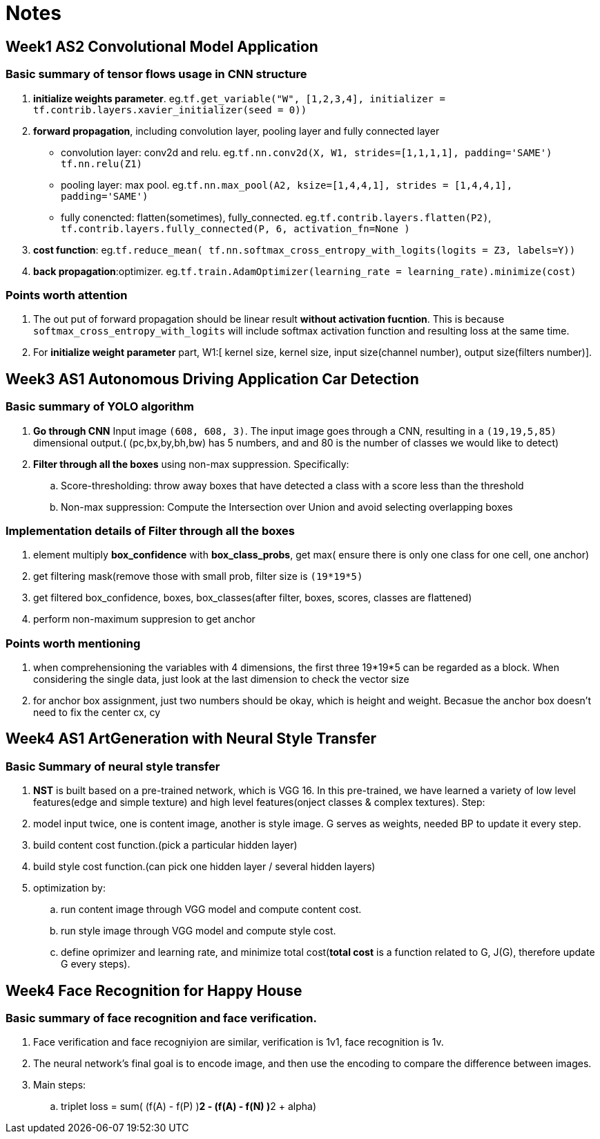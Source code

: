 = Notes 

== Week1 AS2 Convolutional Model Application ==
=== Basic summary of tensor flows usage in CNN structure ===

. *initialize weights parameter*. eg.`tf.get_variable("W", [1,2,3,4], initializer = tf.contrib.layers.xavier_initializer(seed = 0))`
. *forward propagation*, including convolution layer, pooling layer and fully connected layer
* convolution layer: conv2d and relu.
 eg.`tf.nn.conv2d(X, W1, strides=[1,1,1,1], padding='SAME')`
	  `tf.nn.relu(Z1)`
* pooling layer: max pool.
 eg.`tf.nn.max_pool(A2, ksize=[1,4,4,1], strides = [1,4,4,1], padding='SAME')`
* fully conencted: flatten(sometimes), fully_connected.
 eg.`tf.contrib.layers.flatten(P2)`,
     `tf.contrib.layers.fully_connected(P, 6, activation_fn=None )`
. *cost function*: 
  eg.`tf.reduce_mean( tf.nn.softmax_cross_entropy_with_logits(logits = Z3, labels=Y))`
. *back propagation*:optimizer.
  eg.`tf.train.AdamOptimizer(learning_rate = learning_rate).minimize(cost)`

=== Points worth attention ===
. The out put of forward propagation should be linear result *without activation fucntion*.
  This is because `softmax_cross_entropy_with_logits` will include softmax activation function and resulting loss at the same time.
. For *initialize weight parameter* part, W1:[ kernel size, kernel size, input size(channel number), output size(filters number)].

  
== Week3 AS1 Autonomous Driving Application Car Detection ==
=== Basic summary of YOLO algorithm ===

. *Go through CNN* Input image `(608, 608, 3)`. The input image goes through a CNN, resulting in a `(19,19,5,85)` dimensional output.( (pc,bx,by,bh,bw)  has 5 numbers, and and 80 is the number of classes we would like to detect)
. *Filter through all the boxes* using non-max suppression. Specifically:
.. Score-thresholding: throw away boxes that have detected a class with a score less than the threshold
.. Non-max suppression: Compute the Intersection over Union and avoid selecting overlapping boxes

=== Implementation details of *Filter through all the boxes* ===
. element multiply *box_confidence* with *box_class_probs*, get max( ensure there is only one class for one cell, one anchor)
. get filtering mask(remove those with small prob, filter size is `(19*19*5)`
. get filtered box_confidence, boxes, box_classes(after filter, boxes, scores, classes are flattened)
. perform non-maximum suppresion to get anchor

=== Points worth mentioning ===
. when comprehensioning the variables with 4 dimensions, the first three 19*19*5 can be regarded as a block. When considering the single data, just look at the last dimension to check the vector size
. for anchor box assignment, just two numbers should be okay, which is height and weight. Becasue the anchor box doesn't need to fix the center cx, cy


== Week4 AS1 ArtGeneration  with Neural Style Transfer ==
=== Basic Summary of neural style transfer ===
. *NST* is built based on a pre-trained network, which is VGG 16. 
In this pre-trained, we have learned a variety of low level features(edge and simple texture) and high level features(onject classes & complex textures).
Step:
. model input twice, one is content image, another is style image. G serves as weights, needed BP to update it every step.
. build content cost function.(pick a particular hidden layer)
. build style cost function.(can pick one hidden layer / several hidden layers)
. optimization by:
.. run content image through VGG model and compute content cost.
.. run style image through VGG model and compute style cost.
.. define oprimizer and learning rate, and minimize total cost(*total cost* is a function related to G, J(G), therefore update G every steps).



== Week4 Face Recognition for Happy House ==
=== Basic summary of face recognition and face verification.
. Face verification and face recogniyion are similar, verification is 1v1, face recognition is 1v.
. The neural network's final goal is to encode image, and then use the encoding to compare the difference between images.
. Main steps:
.. triplet loss = sum( (f(A) - f(P) )**2 - (f(A) - f(N) )**2 + alpha)